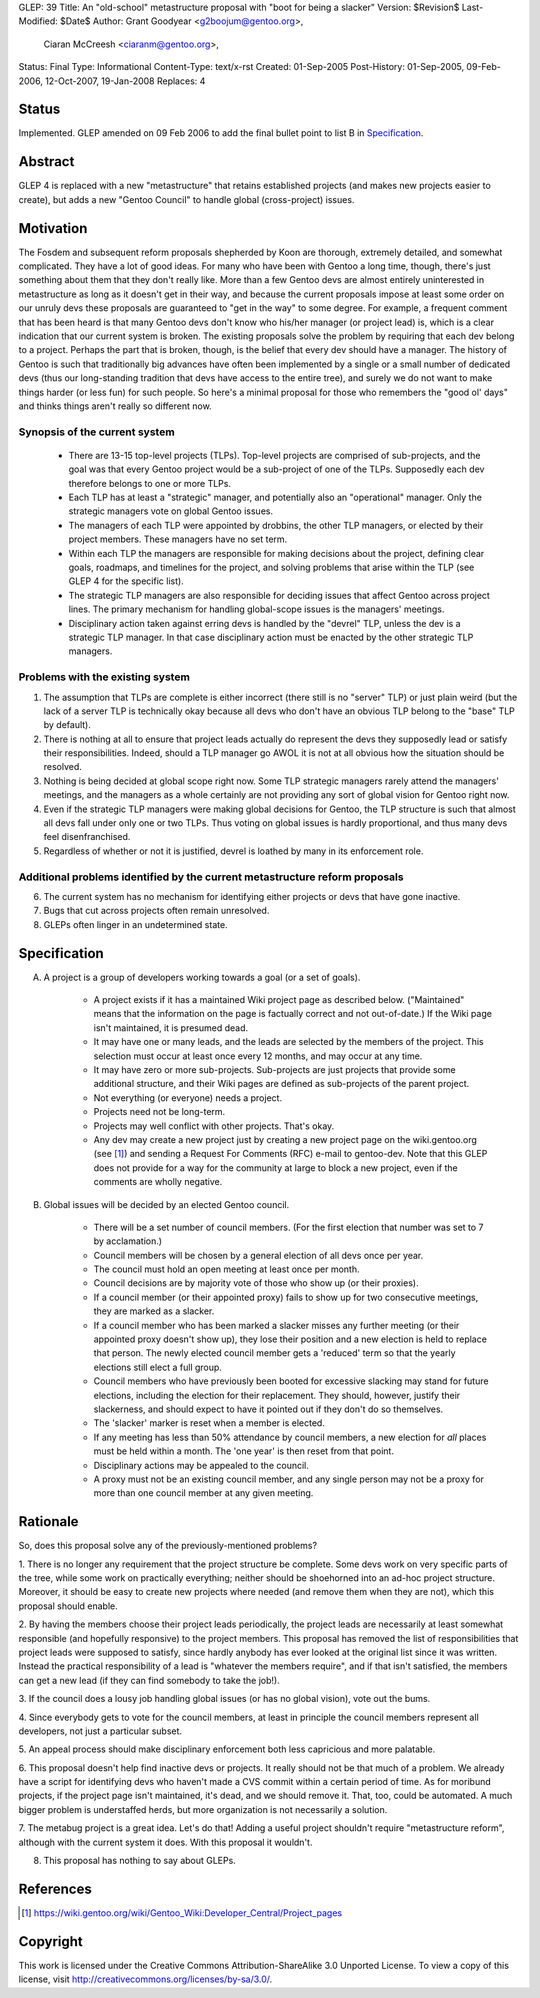 GLEP: 39
Title: An "old-school" metastructure proposal with "boot for being a slacker" 
Version: $Revision$
Last-Modified: $Date$
Author: Grant Goodyear <g2boojum@gentoo.org>,
        Ciaran McCreesh <ciaranm@gentoo.org>,
Status: Final
Type: Informational
Content-Type: text/x-rst
Created: 01-Sep-2005
Post-History: 01-Sep-2005, 09-Feb-2006, 12-Oct-2007, 19-Jan-2008
Replaces: 4

Status
======

Implemented. GLEP amended on 09 Feb 2006 to add the final bullet point to
list B in `Specification`_.

Abstract
========

GLEP 4 is replaced with a new "metastructure" that retains established
projects (and makes new projects easier to create), but adds a new "Gentoo
Council" to handle global (cross-project) issues.

Motivation
==========

The Fosdem and subsequent reform proposals shepherded by Koon are thorough,
extremely detailed, and somewhat complicated.  They have a lot of good ideas.
For many who have been with Gentoo a long time, though, there's just something
about them that they don't really like.  More than a few Gentoo devs are
almost entirely uninterested in metastructure as long as it doesn't get in
their way, and because the current proposals impose at least some order on our
unruly devs these proposals are guaranteed to "get in the way" to some degree.
For example, a frequent comment that has been heard is that many Gentoo devs
don't know who his/her manager (or project lead) is, which is a clear
indication that our current system is broken.  The existing proposals solve
the problem by requiring that each dev belong to a project.  Perhaps the part
that is broken, though, is the belief that every dev should have a manager.
The history of Gentoo is such that traditionally big advances have often been
implemented by a single or a small number of dedicated devs (thus our
long-standing tradition that devs have access to the entire tree), and surely
we do not want to make things harder (or less fun) for such people.  So here's
a minimal proposal for those who remembers the "good ol' days" and thinks
things aren't really so different now.

Synopsis of the current system
------------------------------

  *  There are 13-15 top-level projects (TLPs).  Top-level projects are
     comprised of sub-projects, and the goal was that every Gentoo
     project would be a sub-project of one of the TLPs.  Supposedly each
     dev therefore belongs to one or more TLPs.
  *  Each TLP has at least a "strategic" manager, and potentially also an
     "operational" manager.  Only the strategic managers vote on global
     Gentoo issues.
  *  The managers of each TLP were appointed by drobbins, the other
     TLP managers, or elected by their project members.  These managers
     have no set term.
  *  Within each TLP the managers are responsible for making decisions
     about the project, defining clear goals, roadmaps, and timelines
     for the project, and solving problems that arise within the TLP
     (see GLEP 4 for the specific list).
  *  The strategic TLP managers are also responsible for deciding issues that
     affect Gentoo across project lines.  The primary mechanism for
     handling global-scope issues is the managers' meetings.
  *  Disciplinary action taken against erring devs is handled by the
     "devrel" TLP, unless the dev is a strategic TLP manager.  In that
     case disciplinary action must be enacted by the other strategic TLP
     managers.

Problems with the existing system
---------------------------------

1. The assumption that TLPs are complete is either incorrect (there
   still is no "server" TLP) or just plain weird (but the lack of a
   server TLP is technically okay because all devs who don't have an
   obvious TLP belong to the "base" TLP by default).  
2. There is nothing at all to ensure that project leads actually do
   represent the devs they supposedly lead or satisfy their
   responsibilities.  Indeed, should a TLP manager go AWOL it is not at
   all obvious how the situation should be resolved.
3. Nothing is being decided at global scope right now.  Some TLP strategic 
   managers rarely attend the managers' meetings, and the managers as a
   whole certainly are not providing any sort of global vision for
   Gentoo right now.
4. Even if the strategic TLP managers were making global decisions for
   Gentoo, the TLP structure is such that almost all devs fall under
   only one or two TLPs.  Thus voting on global issues is hardly
   proportional, and thus many devs feel disenfranchised.
5. Regardless of whether or not it is justified, devrel is loathed by
   many in its enforcement role.

Additional problems identified by the current metastructure reform proposals
----------------------------------------------------------------------------

6. The current system has no mechanism for identifying either projects
   or devs that have gone inactive.
7. Bugs that cut across projects often remain unresolved.
8. GLEPs often linger in an undetermined state.

Specification
=============


A.  A project is a group of developers working towards a goal (or a set
    of goals).

      *  A project exists if it has a maintained Wiki
         project page as described below.  ("Maintained" means
         that the information on the page is factually correct and not
         out-of-date.)  If the Wiki page isn't maintained, it is presumed
         dead.
      *  It may have one or many leads, and the leads are
         selected by the members of the project.  This selection must
         occur at least once every 12 months, and may occur at any
         time.
      *  It may have zero or more sub-projects.  Sub-projects are
         just projects that provide some additional structure, and their
         Wiki pages are defined as sub-projects of the parent project.
      *  Not everything (or everyone) needs a project.  
      *  Projects need not be long-term.
      *  Projects may well conflict with other projects.  That's okay.
      *  Any dev may create a new project just by creating a new project
         page on the wiki.gentoo.org (see [#Project_pages]_) and sending
         a Request For Comments (RFC) e-mail to gentoo-dev.  Note that
         this GLEP does not provide for a way for the community at large
         to block a new project, even if the comments are wholly negative.

B.  Global issues will be decided by an elected Gentoo council.

      *  There will be a set number of council members.  (For the
         first election that number was set to 7 by acclamation.)
      *  Council members will be chosen by a general election of all
         devs once per year.
      *  The council must hold an open meeting at least once per month.
      *  Council decisions are by majority vote of those who show up (or
         their proxies).
      *  If a council member (or their appointed proxy) fails to show up for
         two consecutive meetings, they are marked as a slacker.
      *  If a council member who has been marked a slacker misses any further
         meeting (or their appointed proxy doesn't show up), they lose their
         position and a new election is held to replace that person. The newly
         elected council member gets a 'reduced' term so that the yearly
         elections still elect a full group.
      *  Council members who have previously been booted for excessive slacking
         may stand for future elections, including the election for their
         replacement. They should, however, justify their slackerness, and
         should expect to have it pointed out if they don't do so themselves.
      *  The 'slacker' marker is reset when a member is elected.
      *  If any meeting has less than 50% attendance by council members, a new
         election for *all* places must be held within a month. The 'one year'
         is then reset from that point.
      *  Disciplinary actions may be appealed to the council.
      *  A proxy must not be an existing council member, and any single person
         may not be a proxy for more than one council member at any given
         meeting.

Rationale
=========

So, does this proposal solve any of the previously-mentioned problems?  

1. There is no longer any requirement that the project structure be
complete.  Some devs work on very specific parts of the tree, while
some work on practically everything; neither should be shoehorned into
an ad-hoc project structure.  Moreover, it should be easy to create new
projects where needed (and remove them when they are not), which this
proposal should enable.

2. By having the members choose their project leads periodically, the
project leads are necessarily at least somewhat responsible (and hopefully
responsive) to the project members.  This proposal has removed the list of
responsibilities that project leads were supposed to satisfy, since hardly
anybody has ever looked at the original list since it was written.  Instead
the practical responsibility of a lead is "whatever the members require", and
if that isn't satisfied, the members can get a new lead (if they can find
somebody to take the job!).

3. If the council does a lousy job handling global issues (or has no
global vision), vote out the bums.  

4. Since everybody gets to vote for the council members, at least in
principle the council members represent all developers, not just a
particular subset.

5. An appeal process should make disciplinary enforcement both less
capricious and more palatable.

6. This proposal doesn't help find inactive devs or projects.  It
really should not be that much of a problem.  We already have a script for
identifying devs who haven't made a CVS commit within a certain period of
time.  As for moribund projects, if the project page isn't maintained, it's
dead, and we should remove it.  That, too, could be automated.  A much bigger
problem is understaffed herds, but more organization is not necessarily a
solution.

7. The metabug project is a great idea.  Let's do that!  Adding a useful
project shouldn't require "metastructure reform", although with the
current system it does.  With this proposal it wouldn't.

8. This proposal has nothing to say about GLEPs.

References
==========

.. [#Project_pages] https://wiki.gentoo.org/wiki/Gentoo_Wiki:Developer_Central/Project_pages

Copyright
=========

This work is licensed under the Creative Commons Attribution-ShareAlike 3.0
Unported License.  To view a copy of this license, visit
http://creativecommons.org/licenses/by-sa/3.0/.
